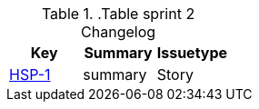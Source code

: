 ..Table sprint 2 Changelog

|=== 
|Key |Summary |Issuetype 

| https://jira.atlassian.com/browse/HSP-1[HSP-1] | summary | Story 
|=== 
